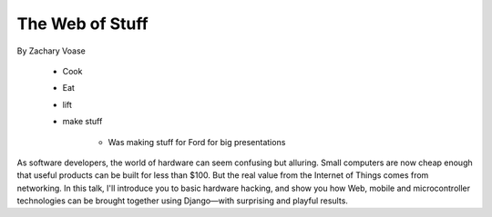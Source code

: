 ======================
The Web of Stuff
======================

By Zachary Voase

    * Cook
    * Eat
    * lift
    * make stuff
    
        * Was making stuff for Ford for big presentations

As software developers, the world of hardware can seem confusing but alluring. Small computers are now cheap enough that useful products can be built for less than $100. But the real value from the Internet of Things comes from networking. In this talk, I'll introduce you to basic hardware hacking, and show you how Web, mobile and microcontroller technologies can be brought together using Django—with surprising and playful results.

